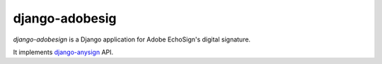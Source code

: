 ###############
django-adobesig
###############

`django-adobesign` is a Django application for Adobe EchoSign's digital signature.

It implements `django-anysign`_ API.


.. _`django-anysign`: https://pypi.org/project/django-anysign/
